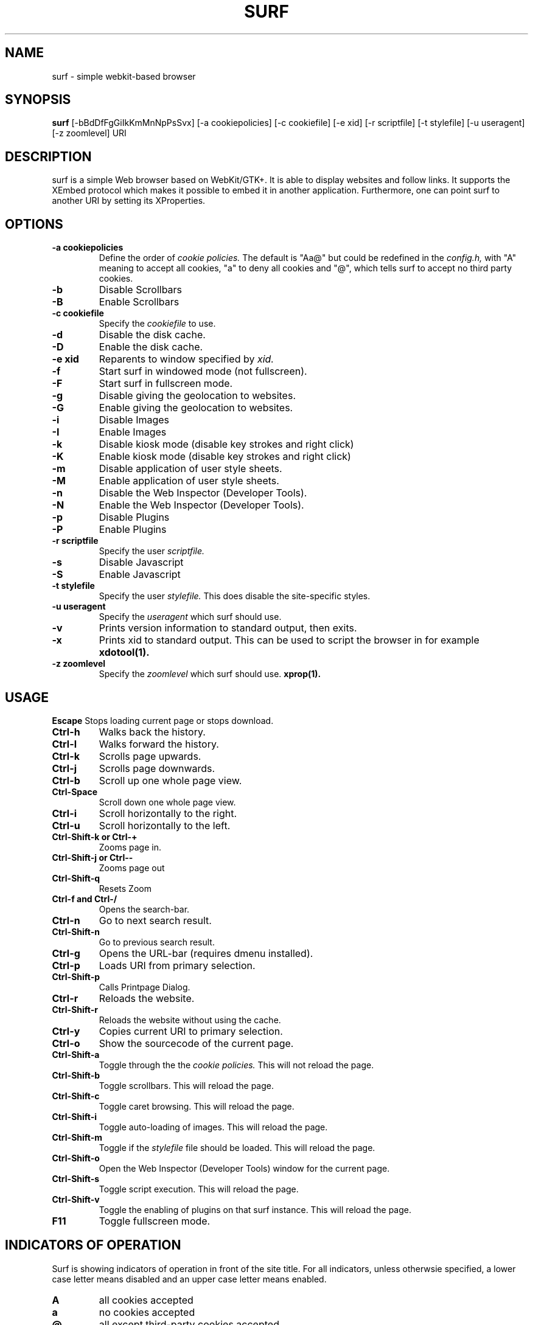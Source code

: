 .TH SURF 1 surf\-VERSION
.SH NAME
surf \- simple webkit-based browser
.SH SYNOPSIS
.B surf
.RB [-bBdDfFgGiIkKmMnNpPsSvx]
.RB [-a\ cookiepolicies]
.RB [-c\ cookiefile]
.RB [-e\ xid]
.RB [-r\ scriptfile]
.RB [-t\ stylefile]
.RB [-u\ useragent]
.RB [-z\ zoomlevel]
.RB "URI"
.SH DESCRIPTION
surf is a simple Web browser based on WebKit/GTK+. It is able
to display websites and follow links. It supports the XEmbed protocol
which makes it possible to embed it in another application. Furthermore,
one can point surf to another URI by setting its XProperties.
.SH OPTIONS
.TP
.B \-a cookiepolicies
Define the order of
.I cookie policies.
The default is "Aa@" but could be
redefined in the
.I config.h,
with "A" meaning to
accept all cookies, "a" to deny all cookies and "@", which tells surf to
accept no third party cookies.
.TP
.B \-b
Disable Scrollbars
.TP
.B \-B
Enable Scrollbars
.TP
.B \-c cookiefile 
Specify the
.I cookiefile
to use.
.TP
.B \-d
Disable the disk cache.
.TP
.B \-D
Enable the disk cache.
.TP
.B \-e xid
Reparents to window specified by
.I xid.
.TP
.B \-f
Start surf in windowed mode (not fullscreen).
.TP
.B \-F
Start surf in fullscreen mode.
.TP
.B \-g
Disable giving the geolocation to websites.
.TP
.B \-G
Enable giving the geolocation to websites.
.TP
.B \-i
Disable Images
.TP
.B \-I
Enable Images
.TP
.B \-k
Disable kiosk mode (disable key strokes and right click)
.TP
.B \-K
Enable kiosk mode (disable key strokes and right click)
.TP
.B \-m
Disable application of user style sheets.
.TP
.B \-M
Enable application of user style sheets.
.TP
.B \-n
Disable the Web Inspector (Developer Tools).
.TP
.B \-N
Enable the Web Inspector (Developer Tools).
.TP
.B \-p
Disable Plugins
.TP
.B \-P
Enable Plugins
.TP
.B \-r scriptfile 
Specify the user
.I scriptfile.
.TP
.B \-s
Disable Javascript
.TP
.B \-S
Enable Javascript
.TP
.B \-t stylefile
Specify the user
.I stylefile.
This does disable the site-specific styles.
.TP
.B \-u useragent 
Specify the
.I useragent
which surf should use.
.TP
.B \-v
Prints version information to standard output, then exits.
.TP
.B \-x
Prints xid to standard output. This can be used to script the browser in for
example
.BR xdotool(1).
.TP
.B \-z zoomlevel 
Specify the
.I zoomlevel
which surf should use.
.BR xprop(1).
.SH USAGE
.B Escape
Stops loading current page or stops download.
.TP
.B Ctrl\-h
Walks back the history.
.TP
.B Ctrl\-l
Walks forward the history.
.TP
.B Ctrl\-k
Scrolls page upwards.
.TP
.B Ctrl\-j
Scrolls page downwards.
.TP
.B Ctrl\-b
Scroll up one whole page view.
.TP
.B Ctrl\-Space
Scroll down one whole page view.
.TP
.B Ctrl\-i
Scroll horizontally to the right.
.TP
.B Ctrl\-u
Scroll horizontally to the left.
.TP
.B Ctrl\-Shift\-k or Ctrl\-+
Zooms page in.
.TP
.B Ctrl\-Shift\-j or Ctrl\--
Zooms page out
.TP
.B Ctrl\-Shift\-q
Resets Zoom
.TP
.B Ctrl\-f and Ctrl\-/
Opens the search-bar.
.TP
.B Ctrl\-n
Go to next search result.
.TP
.B Ctrl\-Shift\-n
Go to previous search result.
.TP
.B Ctrl\-g
Opens the URL-bar (requires dmenu installed).
.TP
.B Ctrl\-p
Loads URI from primary selection.
.TP
.B Ctrl\-Shift\-p
Calls Printpage Dialog.
.TP
.B Ctrl\-r
Reloads the website.
.TP
.B Ctrl\-Shift\-r
Reloads the website without using the cache.
.TP
.B Ctrl\-y
Copies current URI to primary selection.
.TP
.B Ctrl\-o
Show the sourcecode of the current page.
.TP
.B Ctrl\-Shift\-a
Toggle through the the
.I cookie policies.
This will not reload the page.
.TP
.B Ctrl\-Shift\-b
Toggle scrollbars. This will reload the page.
.TP
.B Ctrl\-Shift\-c
Toggle caret browsing. This will reload the page.
.TP
.B Ctrl\-Shift\-i
Toggle auto-loading of images. This will reload the page.
.TP
.B Ctrl\-Shift\-m
Toggle if the
.I stylefile 
file should be loaded. This will reload the page.
.TP
.B Ctrl\-Shift\-o
Open the Web Inspector (Developer Tools) window for the current page.
.TP
.B Ctrl\-Shift\-s
Toggle script execution. This will reload the page.
.TP
.B Ctrl\-Shift\-v
Toggle the enabling of plugins on that surf instance. This will reload the
page.
.TP
.B F11
Toggle fullscreen mode.
.SH INDICATORS OF OPERATION
Surf is showing indicators of operation in front of the site title.
For all indicators, unless otherwsie specified, a lower case letter means disabled and an upper case letter means enabled.
.TP
.B A
all cookies accepted
.TP
.B a
no cookies accepted
.TP
.B @
all except third-party cookies accepted
.TP
.B c C
caret browsing
.TP
.B g G
geolocation
.TP
.B d D
disk cache
.TP
.B i I
images
.TP
.B s S
scripts
.TP
.B v V
plugins
.TP
.B m M
styles
.SH INDICATORS OF WEB PAGE
The second part of the indicators specifies modes of the web page itself.
.SS First character: encryption
.TP
.B -
unencrypted
.TP
.B T
encrypted (SSL)
.TP
.B U
attempted encryption but failed
.SS Second character: proxying
.TP
.B -
no proxy
.TP
.B P
using proxy
.SH ENVIRONMENT
.B SURF_USERAGENT
If this variable is set upon startup, surf will use it as the
.I useragent
string
.TP
.B http_proxy
If this variable is set and not empty upon startup, surf will use it as the http proxy
.SH PLUGINS
For using plugins in surf, first determine your running architecture. Then get
the appropriate plugin for that architecture and copy it to
.BR /usr/lib/browser-plugins
or
.BR /usr/lib64/browser-plugins.
Surf should load them automatically.
.BR
If you want to use a 32bit plugin on a 64bit system,
.BR nspluginwrapper(1)
will help you.
.SH SEE ALSO
.BR dmenu(1),
.BR xprop(1),
.BR tabbed(1),
.BR nspluginwrapper(1),
.BR xdotool(1)
.SH BUGS
Please report them!
